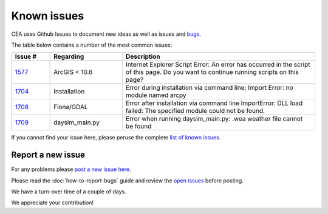Known issues
============
CEA uses Github Issues to document new ideas as well as issues and `bugs <https://github.com/architecture-building-systems/CityEnergyAnalyst/labels/bug>`_.

The table below contains a number of the most common issues:

.. csv-table::
    :header: "Issue #", "Regarding", "Description"
    :widths: 8, 15, 40

    "`1577 <https://github.com/architecture-building-systems/CityEnergyAnalyst/issues/1577>`_", "ArcGIS < 10.6", "Internet Explorer Script Error:
    An error has occurred in the script of this page. Do you want to continue running scripts on this page?"
    "`1704 <https://github.com/architecture-building-systems/CityEnergyAnalyst/issues/1704>`_", "Installation", "Error during installation via
    command line: Import Error: no module named arcpy"
    "`1708 <https://github.com/architecture-building-systems/CityEnergyAnalyst/issues/1708>`_", "Fiona/GDAL", "Error after installation via command line
    ImportError: DLL load failed: The specified module could not be found."
    "`1709 <https://github.com/architecture-building-systems/CityEnergyAnalyst/issues/1709>`_", "daysim_main.py", "Error when running daysim_main.py: .wea weather file cannot be found"

If you cannot find your issue here, please peruse the complete `list of known issues <https://github.com/architecture-building-systems/CityEnergyAnalyst/labels/known%20issue>`_.

Report a new issue
------------------

For any problems please `post a new issue here <https://github.com/architecture-building-systems/CityEnergyAnalyst/issues>`__.

Please read the :doc:`how-to-report-bugs` guide and review the `open issues <https://github.com/architecture-building-systems/CityEnergyAnalyst/issues?utf8=%E2%9C%93&q=is%3Aopen+>`_
before posting.

We have a turn-over time of a couple of days.

We appreciate your contribution!